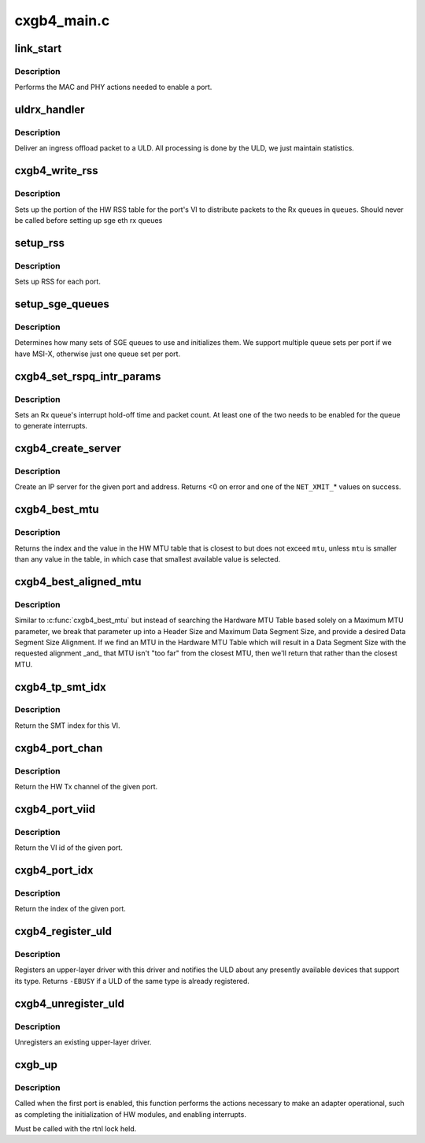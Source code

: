 .. -*- coding: utf-8; mode: rst -*-

============
cxgb4_main.c
============


.. _`link_start`:

link_start
==========

.. c:function:: int link_start (struct net_device *dev)

    enable a port

    :param struct net_device \*dev:
        the port to enable



.. _`link_start.description`:

Description
-----------

Performs the MAC and PHY actions needed to enable a port.



.. _`uldrx_handler`:

uldrx_handler
=============

.. c:function:: int uldrx_handler (struct sge_rspq *q, const __be64 *rsp, const struct pkt_gl *gl)

    response queue handler for ULD queues

    :param struct sge_rspq \*q:
        the response queue that received the packet

    :param const __be64 \*rsp:
        the response queue descriptor holding the offload message

    :param const struct pkt_gl \*gl:
        the gather list of packet fragments



.. _`uldrx_handler.description`:

Description
-----------

Deliver an ingress offload packet to a ULD.  All processing is done by
the ULD, we just maintain statistics.



.. _`cxgb4_write_rss`:

cxgb4_write_rss
===============

.. c:function:: int cxgb4_write_rss (const struct port_info *pi, const u16 *queues)

    write the RSS table for a given port

    :param const struct port_info \*pi:
        the port

    :param const u16 \*queues:
        array of queue indices for RSS



.. _`cxgb4_write_rss.description`:

Description
-----------

Sets up the portion of the HW RSS table for the port's VI to distribute
packets to the Rx queues in ``queues``\ .
Should never be called before setting up sge eth rx queues



.. _`setup_rss`:

setup_rss
=========

.. c:function:: int setup_rss (struct adapter *adap)

    configure RSS

    :param struct adapter \*adap:
        the adapter



.. _`setup_rss.description`:

Description
-----------

Sets up RSS for each port.



.. _`setup_sge_queues`:

setup_sge_queues
================

.. c:function:: int setup_sge_queues (struct adapter *adap)

    configure SGE Tx/Rx/response queues

    :param struct adapter \*adap:
        the adapter



.. _`setup_sge_queues.description`:

Description
-----------

Determines how many sets of SGE queues to use and initializes them.
We support multiple queue sets per port if we have MSI-X, otherwise
just one queue set per port.



.. _`cxgb4_set_rspq_intr_params`:

cxgb4_set_rspq_intr_params
==========================

.. c:function:: int cxgb4_set_rspq_intr_params (struct sge_rspq *q, unsigned int us, unsigned int cnt)

    set a queue's interrupt holdoff parameters

    :param struct sge_rspq \*q:
        the Rx queue

    :param unsigned int us:
        the hold-off time in us, or 0 to disable timer

    :param unsigned int cnt:
        the hold-off packet count, or 0 to disable counter



.. _`cxgb4_set_rspq_intr_params.description`:

Description
-----------

Sets an Rx queue's interrupt hold-off time and packet count.  At least
one of the two needs to be enabled for the queue to generate interrupts.



.. _`cxgb4_create_server`:

cxgb4_create_server
===================

.. c:function:: int cxgb4_create_server (const struct net_device *dev, unsigned int stid, __be32 sip, __be16 sport, __be16 vlan, unsigned int queue)

    create an IP server

    :param const struct net_device \*dev:
        the device

    :param unsigned int stid:
        the server TID

    :param __be32 sip:
        local IP address to bind server to

    :param __be16 sport:
        the server's TCP port

    :param __be16 vlan:

        *undescribed*

    :param unsigned int queue:
        queue to direct messages from this server to



.. _`cxgb4_create_server.description`:

Description
-----------

Create an IP server for the given port and address.
Returns <0 on error and one of the ``NET_XMIT_``\ \* values on success.



.. _`cxgb4_best_mtu`:

cxgb4_best_mtu
==============

.. c:function:: unsigned int cxgb4_best_mtu (const unsigned short *mtus, unsigned short mtu, unsigned int *idx)

    find the entry in the MTU table closest to an MTU

    :param const unsigned short \*mtus:
        the HW MTU table

    :param unsigned short mtu:
        the target MTU

    :param unsigned int \*idx:
        index of selected entry in the MTU table



.. _`cxgb4_best_mtu.description`:

Description
-----------

Returns the index and the value in the HW MTU table that is closest to
but does not exceed ``mtu``\ , unless ``mtu`` is smaller than any value in the
table, in which case that smallest available value is selected.



.. _`cxgb4_best_aligned_mtu`:

cxgb4_best_aligned_mtu
======================

.. c:function:: unsigned int cxgb4_best_aligned_mtu (const unsigned short *mtus, unsigned short header_size, unsigned short data_size_max, unsigned short data_size_align, unsigned int *mtu_idxp)

    find best MTU, [hopefully] data size aligned

    :param const unsigned short \*mtus:
        the HW MTU table

    :param unsigned short header_size:
        Header Size

    :param unsigned short data_size_max:
        maximum Data Segment Size

    :param unsigned short data_size_align:
        desired Data Segment Size Alignment (2^N)

    :param unsigned int \*mtu_idxp:
        HW MTU Table Index return value pointer (possibly NULL)



.. _`cxgb4_best_aligned_mtu.description`:

Description
-----------

Similar to :c:func:`cxgb4_best_mtu` but instead of searching the Hardware
MTU Table based solely on a Maximum MTU parameter, we break that
parameter up into a Header Size and Maximum Data Segment Size, and
provide a desired Data Segment Size Alignment.  If we find an MTU in
the Hardware MTU Table which will result in a Data Segment Size with
the requested alignment _and_ that MTU isn't "too far" from the
closest MTU, then we'll return that rather than the closest MTU.



.. _`cxgb4_tp_smt_idx`:

cxgb4_tp_smt_idx
================

.. c:function:: unsigned int cxgb4_tp_smt_idx (enum chip_type chip, unsigned int viid)

    Get the Source Mac Table index for this VI

    :param enum chip_type chip:
        chip type

    :param unsigned int viid:
        VI id of the given port



.. _`cxgb4_tp_smt_idx.description`:

Description
-----------

Return the SMT index for this VI.



.. _`cxgb4_port_chan`:

cxgb4_port_chan
===============

.. c:function:: unsigned int cxgb4_port_chan (const struct net_device *dev)

    get the HW channel of a port

    :param const struct net_device \*dev:
        the net device for the port



.. _`cxgb4_port_chan.description`:

Description
-----------

Return the HW Tx channel of the given port.



.. _`cxgb4_port_viid`:

cxgb4_port_viid
===============

.. c:function:: unsigned int cxgb4_port_viid (const struct net_device *dev)

    get the VI id of a port

    :param const struct net_device \*dev:
        the net device for the port



.. _`cxgb4_port_viid.description`:

Description
-----------

Return the VI id of the given port.



.. _`cxgb4_port_idx`:

cxgb4_port_idx
==============

.. c:function:: unsigned int cxgb4_port_idx (const struct net_device *dev)

    get the index of a port

    :param const struct net_device \*dev:
        the net device for the port



.. _`cxgb4_port_idx.description`:

Description
-----------

Return the index of the given port.



.. _`cxgb4_register_uld`:

cxgb4_register_uld
==================

.. c:function:: int cxgb4_register_uld (enum cxgb4_uld type, const struct cxgb4_uld_info *p)

    register an upper-layer driver

    :param enum cxgb4_uld type:
        the ULD type

    :param const struct cxgb4_uld_info \*p:
        the ULD methods



.. _`cxgb4_register_uld.description`:

Description
-----------

Registers an upper-layer driver with this driver and notifies the ULD
about any presently available devices that support its type.  Returns
``-EBUSY`` if a ULD of the same type is already registered.



.. _`cxgb4_unregister_uld`:

cxgb4_unregister_uld
====================

.. c:function:: int cxgb4_unregister_uld (enum cxgb4_uld type)

    unregister an upper-layer driver

    :param enum cxgb4_uld type:
        the ULD type



.. _`cxgb4_unregister_uld.description`:

Description
-----------

Unregisters an existing upper-layer driver.



.. _`cxgb_up`:

cxgb_up
=======

.. c:function:: int cxgb_up (struct adapter *adap)

    enable the adapter

    :param struct adapter \*adap:
        adapter being enabled



.. _`cxgb_up.description`:

Description
-----------

Called when the first port is enabled, this function performs the
actions necessary to make an adapter operational, such as completing
the initialization of HW modules, and enabling interrupts.

Must be called with the rtnl lock held.

